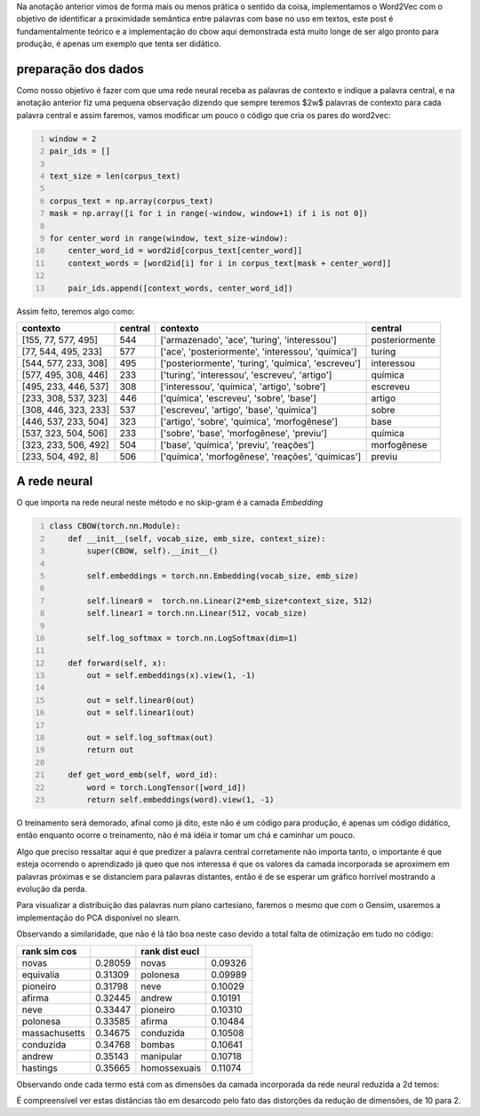 .. title: Word2Vec 2: CBOW
.. slug: word2vec-2-cbow
.. date: 2018-12-07 00:23:12 UTC-03:00
.. tags: word2vec
.. category: vetorização
.. link: 
.. description: 
.. type: text

Na anotação anterior vimos de forma mais ou menos prática o sentido da coisa, implementamos o Word2Vec com o objetivo de identificar a proximidade semântica entre palavras com base no uso em textos, este post é fundamentalmente teórico e a implementação do cbow aqui demonstrada está muito longe de ser algo pronto para produção, é apenas um exemplo que tenta ser didático.

preparação dos dados
--------------------

Como nosso objetivo é fazer com que uma rede neural receba as palavras de contexto e indique a palavra central, e na anotação anterior fiz uma pequena observação dizendo que sempre teremos $2w$ palavras de contexto para cada palavra central e assim faremos, vamos modificar um pouco o código que cria os pares do word2vec:

.. code-block:: python
   :number-lines:

   window = 2
   pair_ids = []

   text_size = len(corpus_text)

   corpus_text = np.array(corpus_text)
   mask = np.array([i for i in range(-window, window+1) if i is not 0])

   for center_word in range(window, text_size-window):
       center_word_id = word2id[corpus_text[center_word]]
       context_words = [word2id[i] for i in corpus_text[mask + center_word]]
       
       pair_ids.append([context_words, center_word_id])

Assim feito, teremos algo como:

.. list-table::
   :header-rows: 1

   * - contexto
     - central
     - contexto
     - central
   * - [155, 77, 577, 495]
     - 544
     - ['armazenado', 'ace', 'turing', 'interessou']
     - posteriormente
   * - [77, 544, 495, 233]
     - 577
     - ['ace', 'posteriormente', 'interessou', 'química']
     - turing
   * - [544, 577, 233, 308]
     - 495
     - ['posteriormente', 'turing', 'química', 'escreveu']
     - interessou
   * - [577, 495, 308, 446]
     - 233
     - ['turing', 'interessou', 'escreveu', 'artigo']
     - química
   * - [495, 233, 446, 537]
     - 308
     - ['interessou', 'química', 'artigo', 'sobre']
     - escreveu
   * - [233, 308, 537, 323]
     - 446
     - ['química', 'escreveu', 'sobre', 'base']
     - artigo
   * - [308, 446, 323, 233]
     - 537
     - ['escreveu', 'artigo', 'base', 'química']
     - sobre
   * - [446, 537, 233, 504]
     - 323
     - ['artigo', 'sobre', 'química', 'morfogênese']
     - base
   * - [537, 323, 504, 506]
     - 233
     - ['sobre', 'base', 'morfogênese', 'previu']
     - química
   * - [323, 233, 506, 492]
     - 504
     - ['base', 'química', 'previu', 'reações']
     - morfogênese
   * - [233, 504, 492, 8]
     - 506
     - ['química', 'morfogênese', 'reações', 'químicas']
     - previu



A rede neural
-------------

O que importa na rede neural neste método e no skip-gram é a camada *Embedding*

.. code-block:: python
   :number-lines:

   class CBOW(torch.nn.Module):
       def __init__(self, vocab_size, emb_size, context_size):
           super(CBOW, self).__init__()
           
           self.embeddings = torch.nn.Embedding(vocab_size, emb_size)
           
           self.linear0 =  torch.nn.Linear(2*emb_size*context_size, 512)
           self.linear1 = torch.nn.Linear(512, vocab_size)

           self.log_softmax = torch.nn.LogSoftmax(dim=1)
           
       def forward(self, x):
           out = self.embeddings(x).view(1, -1)

           out = self.linear0(out)
           out = self.linear1(out)
           
           out = self.log_softmax(out)
           return out
       
       def get_word_emb(self, word_id):
           word = torch.LongTensor([word_id])
           return self.embeddings(word).view(1, -1)

O treinamento será demorado, afinal como já dito, este não é um código para produção, é apenas um código didático, então enquanto ocorre o treinamento, não é má idéia ir tomar um chá e caminhar um pouco.

Algo que preciso ressaltar aqui é que predizer a palavra central corretamente não importa tanto, o importante é que esteja ocorrendo o aprendizado já queo que nos interessa é que os valores da camada incorporada se aproximem em palavras próximas e se distanciem para palavras distantes, então é de se esperar um gráfico horrível mostrando a evolução da perda.

.. image:: /images/word2vec-cbow-loss.png

Para visualizar a distribuição das palavras num plano cartesiano, faremos o mesmo que com o Gensim, usaremos a implementação do PCA disponível no slearn.

.. image:: /images/word2vec-cbow-1.png

Observando a similaridade, que não é lá tão boa neste caso devido a total falta de otimização em tudo no código:


.. list-table::
   :header-rows: 1

   * - rank sim cos
     - 
     - rank dist eucl
     - 
   * - novas
     - 0.28059
     - novas
     - 0.09326
   * - equivalia
     - 0.31309
     - polonesa
     - 0.09989
   * - pioneiro
     - 0.31798
     - neve
     - 0.10029
   * - afirma
     - 0.32445
     - andrew
     - 0.10191
   * - neve
     - 0.33447
     - pioneiro
     - 0.10310
   * - polonesa
     - 0.33585
     - afirma
     - 0.10484
   * - massachusetts
     - 0.34675
     - conduzida
     - 0.10508
   * - conduzida
     - 0.34768
     - bombas
     - 0.10641
   * - andrew
     - 0.35143
     - manipular
     - 0.10718
   * - hastings
     - 0.35665
     - homossexuais
     - 0.11074

Observando onde cada termo está com as dimensões da camada incorporada da rede neural reduzida a 2d temos:

.. image:: /images/word2vec-cbow-rank.png

É compreensível ver estas distâncias tão em desarcodo pelo fato das distorções da redução de dimensões, de 10 para 2.


.. raw:: html

    <div class="notebook">
        <a class="notebook-link" href="/files/word2vec-2-cbow.ipynb">code</a>
    </div>